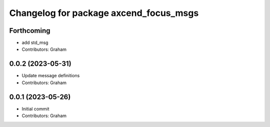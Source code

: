 ^^^^^^^^^^^^^^^^^^^^^^^^^^^^^^^^^^^^^^^
Changelog for package axcend_focus_msgs
^^^^^^^^^^^^^^^^^^^^^^^^^^^^^^^^^^^^^^^

Forthcoming
-----------
* add std_msg
* Contributors: Graham

0.0.2 (2023-05-31)
------------------
* Update message definitions
* Contributors: Graham

0.0.1 (2023-05-26)
------------------
* Initial commit
* Contributors: Graham
